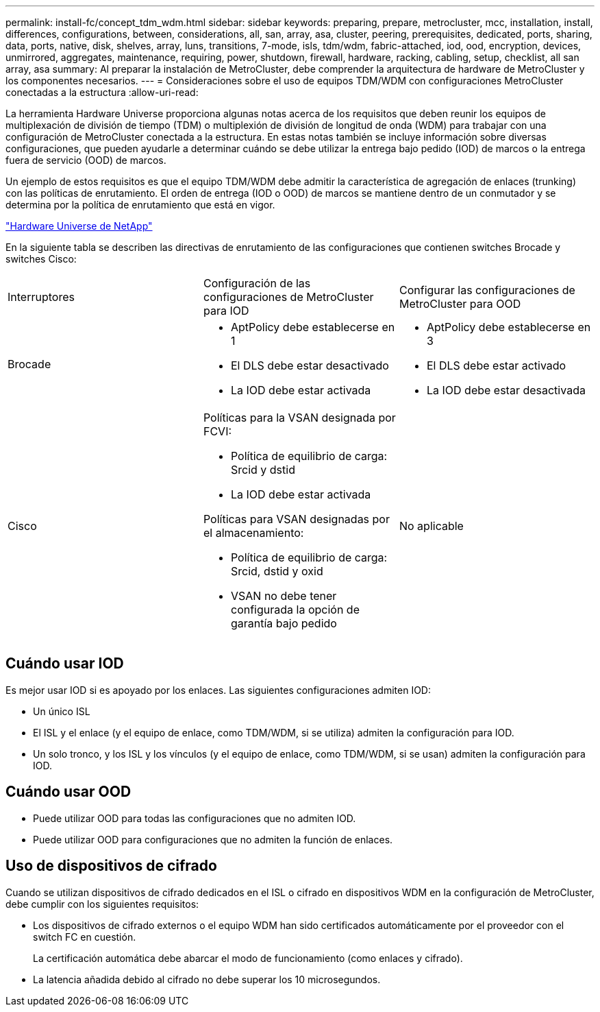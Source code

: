 ---
permalink: install-fc/concept_tdm_wdm.html 
sidebar: sidebar 
keywords: preparing, prepare, metrocluster, mcc, installation, install, differences, configurations, between, considerations, all, san, array, asa, cluster, peering, prerequisites, dedicated, ports, sharing, data, ports, native, disk, shelves, array, luns, transitions, 7-mode, isls, tdm/wdm, fabric-attached, iod, ood, encryption, devices, unmirrored, aggregates, maintenance, requiring, power, shutdown, firewall, hardware, racking, cabling, setup, checklist, all san array, asa 
summary: Al preparar la instalación de MetroCluster, debe comprender la arquitectura de hardware de MetroCluster y los componentes necesarios. 
---
= Consideraciones sobre el uso de equipos TDM/WDM con configuraciones MetroCluster conectadas a la estructura
:allow-uri-read: 


[role="lead"]
La herramienta Hardware Universe proporciona algunas notas acerca de los requisitos que deben reunir los equipos de multiplexación de división de tiempo (TDM) o multiplexión de división de longitud de onda (WDM) para trabajar con una configuración de MetroCluster conectada a la estructura. En estas notas también se incluye información sobre diversas configuraciones, que pueden ayudarle a determinar cuándo se debe utilizar la entrega bajo pedido (IOD) de marcos o la entrega fuera de servicio (OOD) de marcos.

Un ejemplo de estos requisitos es que el equipo TDM/WDM debe admitir la característica de agregación de enlaces (trunking) con las políticas de enrutamiento. El orden de entrega (IOD o OOD) de marcos se mantiene dentro de un conmutador y se determina por la política de enrutamiento que está en vigor.

https://hwu.netapp.com["Hardware Universe de NetApp"]

En la siguiente tabla se describen las directivas de enrutamiento de las configuraciones que contienen switches Brocade y switches Cisco:

|===


| Interruptores | Configuración de las configuraciones de MetroCluster para IOD | Configurar las configuraciones de MetroCluster para OOD 


 a| 
Brocade
 a| 
* AptPolicy debe establecerse en 1
* El DLS debe estar desactivado
* La IOD debe estar activada

 a| 
* AptPolicy debe establecerse en 3
* El DLS debe estar activado
* La IOD debe estar desactivada




 a| 
Cisco
 a| 
Políticas para la VSAN designada por FCVI:

* Política de equilibrio de carga: Srcid y dstid
* La IOD debe estar activada


Políticas para VSAN designadas por el almacenamiento:

* Política de equilibrio de carga: Srcid, dstid y oxid
* VSAN no debe tener configurada la opción de garantía bajo pedido

 a| 
No aplicable

|===


== Cuándo usar IOD

Es mejor usar IOD si es apoyado por los enlaces. Las siguientes configuraciones admiten IOD:

* Un único ISL
* El ISL y el enlace (y el equipo de enlace, como TDM/WDM, si se utiliza) admiten la configuración para IOD.
* Un solo tronco, y los ISL y los vínculos (y el equipo de enlace, como TDM/WDM, si se usan) admiten la configuración para IOD.




== Cuándo usar OOD

* Puede utilizar OOD para todas las configuraciones que no admiten IOD.
* Puede utilizar OOD para configuraciones que no admiten la función de enlaces.




== Uso de dispositivos de cifrado

Cuando se utilizan dispositivos de cifrado dedicados en el ISL o cifrado en dispositivos WDM en la configuración de MetroCluster, debe cumplir con los siguientes requisitos:

* Los dispositivos de cifrado externos o el equipo WDM han sido certificados automáticamente por el proveedor con el switch FC en cuestión.
+
La certificación automática debe abarcar el modo de funcionamiento (como enlaces y cifrado).

* La latencia añadida debido al cifrado no debe superar los 10 microsegundos.

